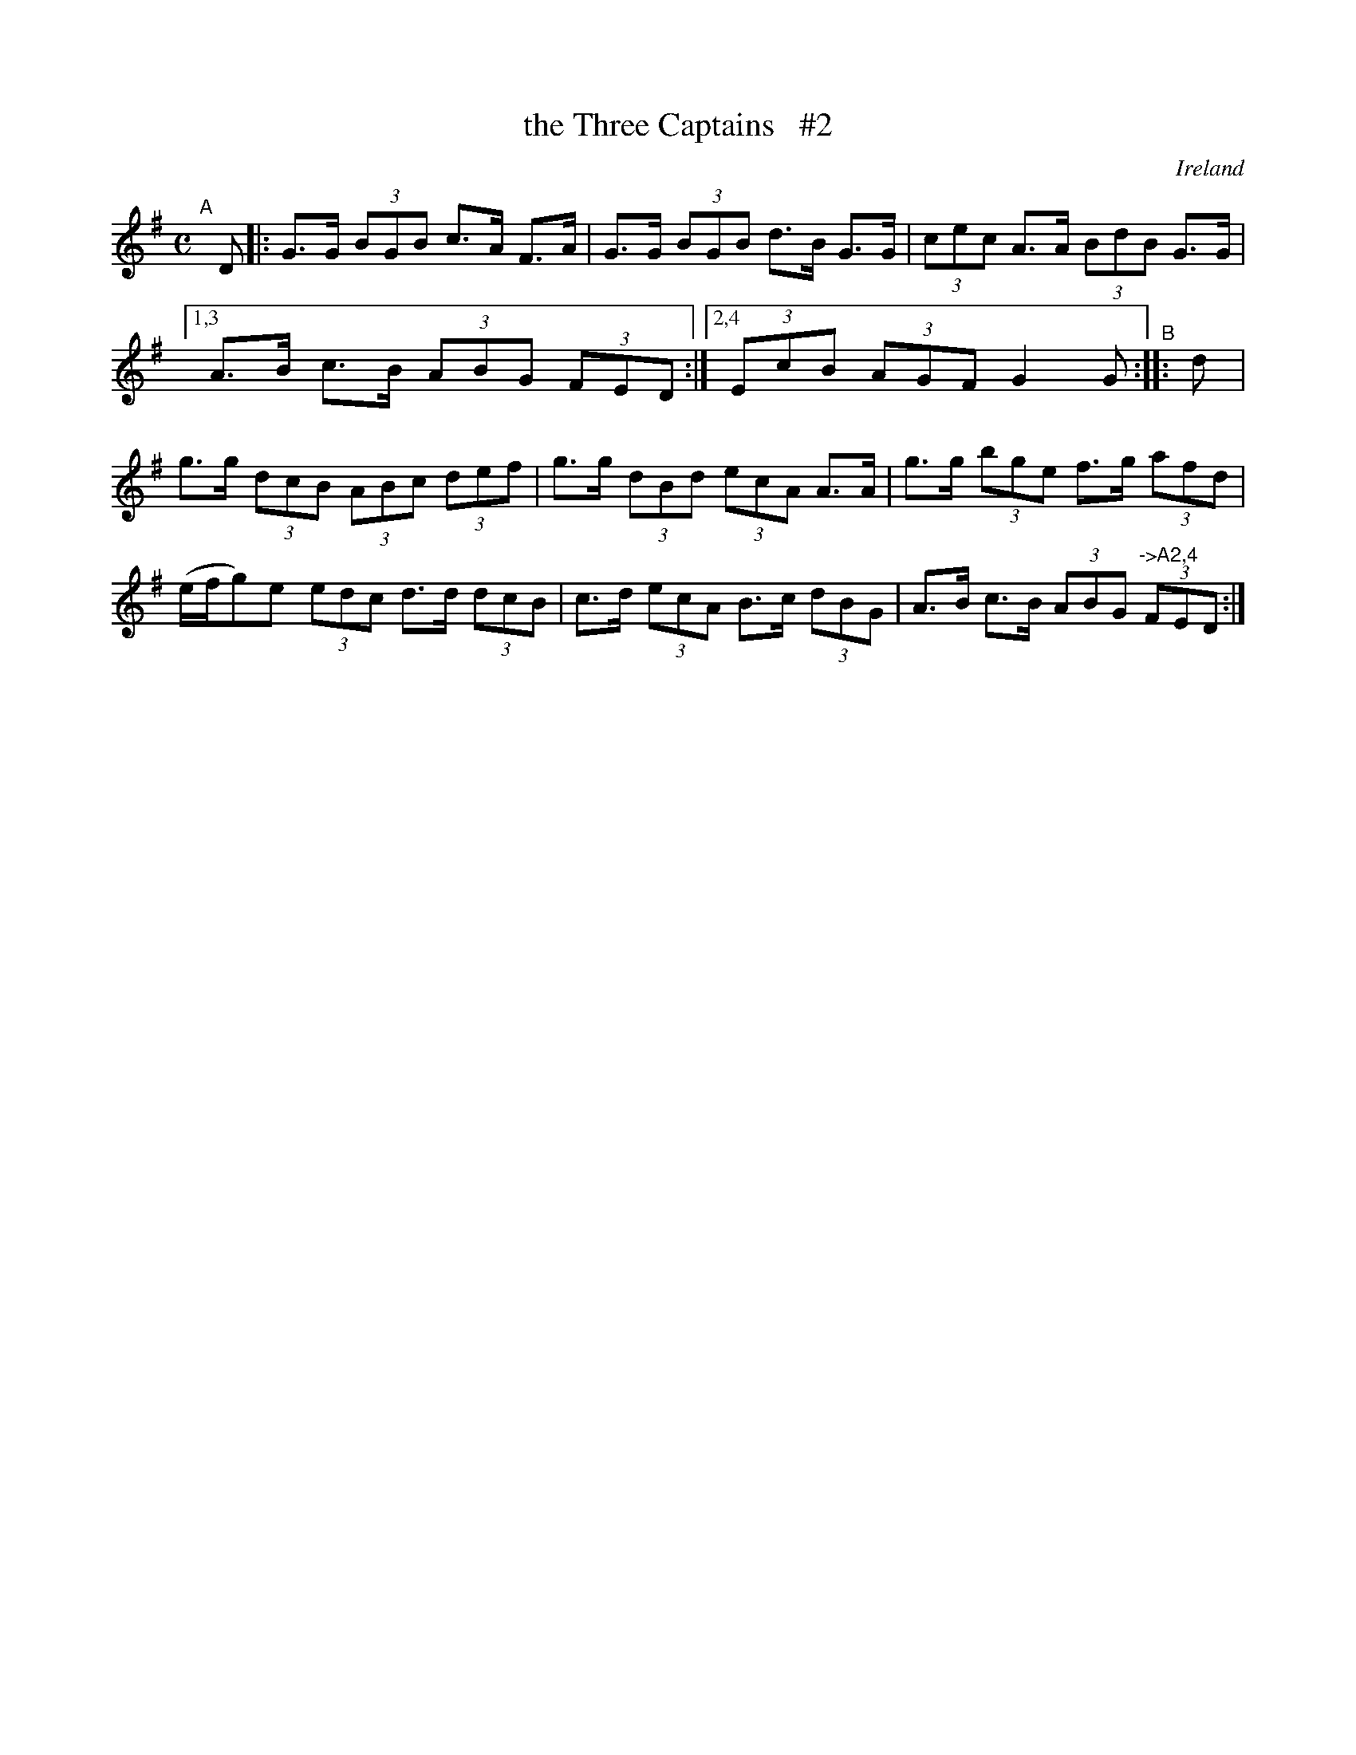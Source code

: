 X: 961
T: the Three Captains   #2
%S: s:3 b:15(5+5+5)
O: Ireland
B: Francis O'Neill: "The Dance Music of Ireland" (1907) #961
R: hornpipe, long dance, set dance
Z: Frank Nordberg - http://www.musicaviva.com
F: http://www.musicaviva.com/abc/tunes/ireland/oneill-1001/0961/oneill-1001-0961-1.abc
M: C
L: 1/8
K: G
"^A"[|] D \
|: G>G (3BGB c>A F>A | G>G (3BGB d>B G>G | (3cec A>A (3BdB G>G \
|[1,3 A>B c>B (3ABG (3FED :|[2,4 (3EcB (3AGF G2G \
"^B":: d \
| g>g (3dcB (3ABc (3def | g>g (3dBd (3ecA A>A \
| g>g (3bge f>g (3afd | (e/f/g)e (3edc d>d (3dcB \
| c>d (3ecA B>c (3dBG | A>B c>B (3ABG "^->A2,4"(3FED :|
%| G>G (3BGB c>A F>A | G>G (3BGB d>B G>G \
%| (3cec A>A (3BdB G>G | (3EcB (3AGF G2G :|
